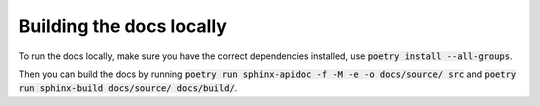 --------------------------
Building the docs locally
--------------------------

To run the docs locally, make sure you have the correct dependencies installed, use
:code:`poetry install --all-groups`. 

Then you can build the docs by running :code:`poetry run sphinx-apidoc -f -M -e -o docs/source/ src`
and :code:`poetry run sphinx-build docs/source/ docs/build/`.